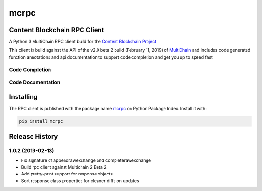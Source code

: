 =====
mcrpc
=====

|status| |license|

.. |status| image:: https://img.shields.io/pypi/v/mcrpc.svg
   :target: https://pypi.python.org/pypi/mcrpc/
   :alt: PyPI Status
.. |license| image:: https://img.shields.io/pypi/l/mcrpc.svg
   :target: https://pypi.python.org/pypi/mcrpc/
   :alt: PyPI License


Content Blockchain RPC Client
=============================

A Python 3 MultiChain RPC client build for the `Content Blockchain Project <https://content-blockchain.org/>`_

This client is build against the API of the v2.0 beta 2 build (February 11, 2019) of `MultiChain <https://www.multichain.com/download-install/>`_ and includes code generated function annotations and api documentation to support code completion and get you up to speed fast.


Code Completion
---------------

.. figure:: https://raw.githubusercontent.com/coblo/mcrpc/master/images/mcrpc_cc.png
   :align: center
   :alt: mcrpc code completaion


Code Documentation
------------------

.. figure:: https://raw.githubusercontent.com/coblo/mcrpc/master/images/mcrpc_doc.png
   :align: center
   :alt: mcrpc documentation


Installing
==========

The RPC client is published with the package name `mcrpc <https://pypi.python.org/pypi/mcrpc>`_ on Python Package Index. Install it with:

.. code-block:: bash

    pip install mcrpc


Release History
===============

1.0.2 (2019-02-13)
------------------

* Fix signature of appendrawexchange and completerawexchange
* Build rpc client against Multichain 2 Beta 2
* Add pretty-print support for response objects
* Sort response class properties for cleaner diffs on updates
